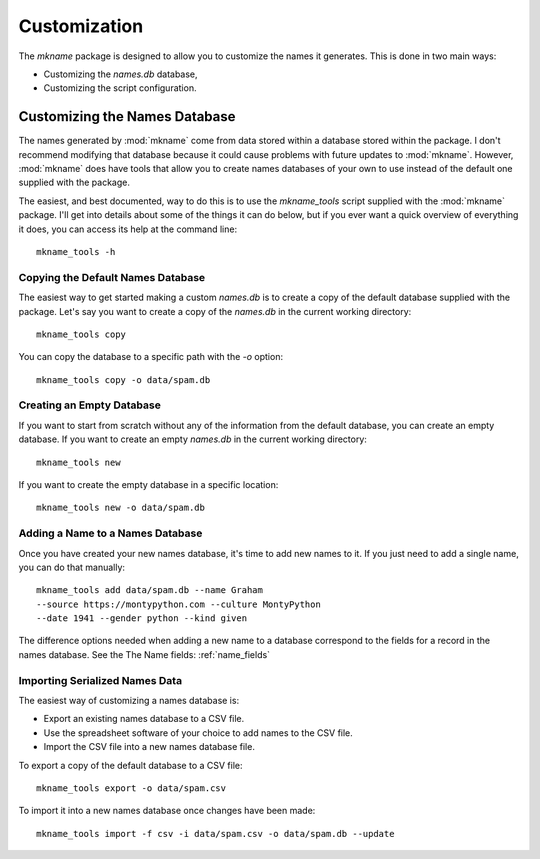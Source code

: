 #############
Customization
#############

The `mkname` package is designed to allow you to customize the names
it generates. This is done in two main ways:

*   Customizing the `names.db` database,
*   Customizing the script configuration.


.. _db_customization:

Customizing the Names Database
==============================
The names generated by :mod:`mkname` come from data stored within a
database stored within the package. I don't recommend modifying that
database because it could cause problems with future updates to
:mod:`mkname`. However, :mod:`mkname` does have tools that allow you
to create names databases of your own to use instead of the default
one supplied with the package.

The easiest, and best documented, way to do this is to use the
`mkname_tools` script supplied with the :mod:`mkname` package. I'll
get into details about some of the things it can do below, but if
you ever want a quick overview of everything it does, you can access
its help at the command line::

    mkname_tools -h


.. _copy_default_db:

Copying the Default Names Database
----------------------------------
The easiest way to get started making a custom `names.db` is to
create a copy of the default database supplied with the package.
Let's say you want to create a copy of the `names.db` in the
current working directory::

    mkname_tools copy

You can copy the database to a specific path with the `-o` option::

    mkname_tools copy -o data/spam.db


.. _create_empty_db:

Creating an Empty Database
--------------------------
If you want to start from scratch without any of the information from
the default database, you can create an empty database. If you want to
create an empty `names.db` in the current working directory::

    mkname_tools new

If you want to create the empty database in a specific location::

    mkname_tools new -o data/spam.db


.. _add_name_to_db:

Adding a Name to a Names Database
---------------------------------
Once you have created your new names database, it's time to add new
names to it. If you just need to add a single name, you can do that
manually::

    mkname_tools add data/spam.db --name Graham
    --source https://montypython.com --culture MontyPython
    --date 1941 --gender python --kind given

The difference options needed when adding a new name to a database
correspond to the fields for a record in the names database. See
the The Name fields: :ref:`name_fields`


.. _importing_names:

Importing Serialized Names Data
-------------------------------
The easiest way of customizing a names database is:

*   Export an existing names database to a CSV file.
*   Use the spreadsheet software of your choice to add names to
    the CSV file.
*   Import the CSV file into a new names database file.

.. warning:
    :mod:`mkname` tries to prevent changes to the default
    database to prevent unexpected problems when you update
    the package. While it's possible to bypass those protections,
    I highly recommend that you don't. Instead, create a copy
    of the names database to modify and use that modified copy
    for name generation.

To export a copy of the default database to a CSV file::

    mkname_tools export -o data/spam.csv

To import it into a new names database once changes have been made::

    mkname_tools import -f csv -i data/spam.csv -o data/spam.db --update

